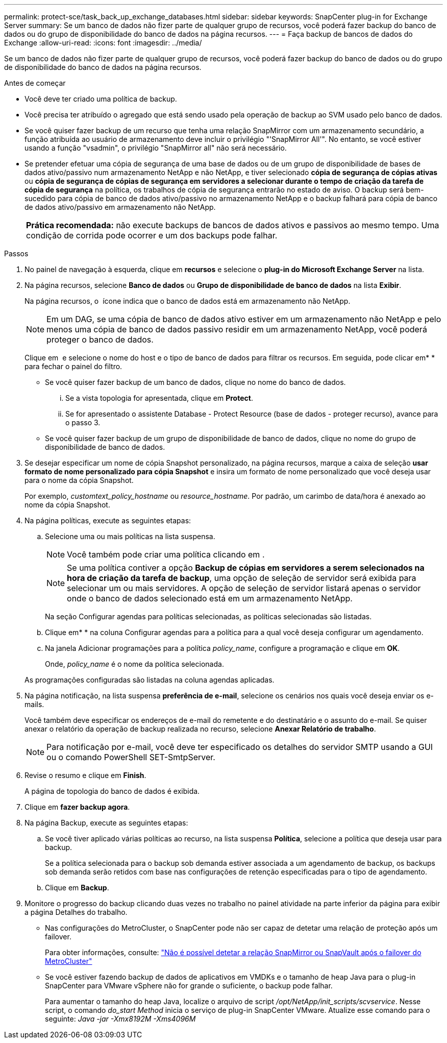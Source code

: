 ---
permalink: protect-sce/task_back_up_exchange_databases.html 
sidebar: sidebar 
keywords: SnapCenter plug-in for Exchange Server 
summary: Se um banco de dados não fizer parte de qualquer grupo de recursos, você poderá fazer backup do banco de dados ou do grupo de disponibilidade do banco de dados na página recursos. 
---
= Faça backup de bancos de dados do Exchange
:allow-uri-read: 
:icons: font
:imagesdir: ../media/


[role="lead"]
Se um banco de dados não fizer parte de qualquer grupo de recursos, você poderá fazer backup do banco de dados ou do grupo de disponibilidade do banco de dados na página recursos.

.Antes de começar
* Você deve ter criado uma política de backup.
* Você precisa ter atribuído o agregado que está sendo usado pela operação de backup ao SVM usado pelo banco de dados.
* Se você quiser fazer backup de um recurso que tenha uma relação SnapMirror com um armazenamento secundário, a função atribuída ao usuário de armazenamento deve incluir o privilégio "'SnapMirror All'". No entanto, se você estiver usando a função "vsadmin", o privilégio "SnapMirror all" não será necessário.
* Se pretender efetuar uma cópia de segurança de uma base de dados ou de um grupo de disponibilidade de bases de dados ativo/passivo num armazenamento NetApp e não NetApp, e tiver selecionado *cópia de segurança de cópias ativas* ou *cópia de segurança de cópias de segurança em servidores a selecionar durante o tempo de criação da tarefa de cópia de segurança* na política, os trabalhos de cópia de segurança entrarão no estado de aviso. O backup será bem-sucedido para cópia de banco de dados ativo/passivo no armazenamento NetApp e o backup falhará para cópia de banco de dados ativo/passivo em armazenamento não NetApp.
+
|===


| *Prática recomendada:* não execute backups de bancos de dados ativos e passivos ao mesmo tempo. Uma condição de corrida pode ocorrer e um dos backups pode falhar. 
|===


.Passos
. No painel de navegação à esquerda, clique em *recursos* e selecione o *plug-in do Microsoft Exchange Server* na lista.
. Na página recursos, selecione *Banco de dados* ou *Grupo de disponibilidade de banco de dados* na lista *Exibir*.
+
Na página recursos, o image:../media/not_supported_icon.png[""] ícone indica que o banco de dados está em armazenamento não NetApp.

+

NOTE: Em um DAG, se uma cópia de banco de dados ativo estiver em um armazenamento não NetApp e pelo menos uma cópia de banco de dados passivo residir em um armazenamento NetApp, você poderá proteger o banco de dados.

+
Clique em *image:../media/filter_icon.png[""]* e selecione o nome do host e o tipo de banco de dados para filtrar os recursos. Em seguida, pode clicar emimage:../media/filter_icon.png[""]* * para fechar o painel do filtro.

+
** Se você quiser fazer backup de um banco de dados, clique no nome do banco de dados.
+
... Se a vista topologia for apresentada, clique em *Protect*.
... Se for apresentado o assistente Database - Protect Resource (base de dados - proteger recurso), avance para o passo 3.


** Se você quiser fazer backup de um grupo de disponibilidade de banco de dados, clique no nome do grupo de disponibilidade de banco de dados.


. Se desejar especificar um nome de cópia Snapshot personalizado, na página recursos, marque a caixa de seleção *usar formato de nome personalizado para cópia Snapshot* e insira um formato de nome personalizado que você deseja usar para o nome da cópia Snapshot.
+
Por exemplo, _customtext_policy_hostname_ ou _resource_hostname_. Por padrão, um carimbo de data/hora é anexado ao nome da cópia Snapshot.

. Na página políticas, execute as seguintes etapas:
+
.. Selecione uma ou mais políticas na lista suspensa.
+

NOTE: Você também pode criar uma política clicando em *image:../media/add_policy_from_resourcegroup.gif[""]*.

+

NOTE: Se uma política contiver a opção *Backup de cópias em servidores a serem selecionados na hora de criação da tarefa de backup*, uma opção de seleção de servidor será exibida para selecionar um ou mais servidores. A opção de seleção de servidor listará apenas o servidor onde o banco de dados selecionado está em um armazenamento NetApp.



+
Na seção Configurar agendas para políticas selecionadas, as políticas selecionadas são listadas.

+
.. Clique emimage:../media/add_policy_from_resourcegroup.gif[""]* * na coluna Configurar agendas para a política para a qual você deseja configurar um agendamento.
.. Na janela Adicionar programações para a política _policy_name_, configure a programação e clique em *OK*.
+
Onde, _policy_name_ é o nome da política selecionada.

+
As programações configuradas são listadas na coluna agendas aplicadas.



. Na página notificação, na lista suspensa *preferência de e-mail*, selecione os cenários nos quais você deseja enviar os e-mails.
+
Você também deve especificar os endereços de e-mail do remetente e do destinatário e o assunto do e-mail. Se quiser anexar o relatório da operação de backup realizada no recurso, selecione *Anexar Relatório de trabalho*.

+

NOTE: Para notificação por e-mail, você deve ter especificado os detalhes do servidor SMTP usando a GUI ou o comando PowerShell SET-SmtpServer.

. Revise o resumo e clique em *Finish*.
+
A página de topologia do banco de dados é exibida.

. Clique em *fazer backup agora*.
. Na página Backup, execute as seguintes etapas:
+
.. Se você tiver aplicado várias políticas ao recurso, na lista suspensa *Política*, selecione a política que deseja usar para backup.
+
Se a política selecionada para o backup sob demanda estiver associada a um agendamento de backup, os backups sob demanda serão retidos com base nas configurações de retenção especificadas para o tipo de agendamento.

.. Clique em *Backup*.


. Monitore o progresso do backup clicando duas vezes no trabalho no painel atividade na parte inferior da página para exibir a página Detalhes do trabalho.
+
** Nas configurações do MetroCluster, o SnapCenter pode não ser capaz de detetar uma relação de proteção após um failover.
+
Para obter informações, consulte: https://kb.netapp.com/Advice_and_Troubleshooting/Data_Protection_and_Security/SnapCenter/Unable_to_detect_SnapMirror_or_SnapVault_relationship_after_MetroCluster_failover["Não é possível detetar a relação SnapMirror ou SnapVault após o failover do MetroCluster"^]

** Se você estiver fazendo backup de dados de aplicativos em VMDKs e o tamanho de heap Java para o plug-in SnapCenter para VMware vSphere não for grande o suficiente, o backup pode falhar.
+
Para aumentar o tamanho do heap Java, localize o arquivo de script _/opt/NetApp/init_scripts/scvservice_. Nesse script, o comando _do_start Method_ inicia o serviço de plug-in SnapCenter VMware. Atualize esse comando para o seguinte: _Java -jar -Xmx8192M -Xms4096M_




